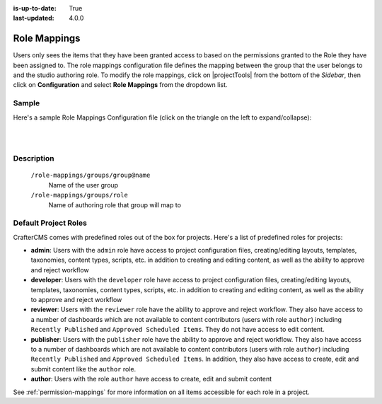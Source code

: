 :is-up-to-date: True
:last-updated: 4.0.0


.. index:: Role Mappings

.. _role-mappings:

=============
Role Mappings
=============

Users only sees the items that they have been granted access to based on the permissions granted to the Role they have been assigned to.  The role mappings configuration file defines the mapping between the group that the user belongs to and the studio authoring role.  To modify the role mappings, click on |projectTools| from the bottom of the *Sidebar*, then click on **Configuration** and select **Role Mappings** from the dropdown list.

.. image:: /_static/images/site-admin/config-open-role-mappings.webp
    :alt: Configurations - Open Role Mappings
    :width: 55 %
    :align: center

------
Sample
------

Here's a sample Role Mappings Configuration file (click on the triangle on the left to expand/collapse):

.. raw:: html

   <details>
   <summary><a>Sample role mappings configuration</a></summary>

.. rli:: https://raw.githubusercontent.com/craftercms/studio/develop/src/main/webapp/repo-bootstrap/global/configuration/samples/sample-role-mappings-config.xml
   :caption: *CRAFTER_HOME/data/repos/sites/SITENAME/sandbox/config/studio/role-mappings-config.xml*
   :language: xml
   :linenos:

.. raw:: html

   </details>

|
|


-----------
Description
-----------

    ``/role-mappings/groups/group@name``
        Name of the user group

    ``/role-mappings/groups/role``
        Name of authoring role that group will map to

---------------------
Default Project Roles
---------------------

CrafterCMS comes with predefined roles out of the box for projects.
Here's a list of predefined roles for projects:

* **admin**: Users with the ``admin`` role have access to project configuration files, creating/editing layouts, templates, taxonomies, content types, scripts, etc. in addition to creating and editing content, as well as the ability to approve and reject workflow

* **developer**: Users with the ``developer`` role have access to project configuration files, creating/editing layouts, templates, taxonomies, content types, scripts, etc. in addition to creating and editing content, as well as the ability to approve and reject workflow

* **reviewer**: Users with the ``reviewer`` role have the ability to approve and reject workflow. They also have access to a number of dashboards which are not available to content contributors (users with role ``author``) including ``Recently Published`` and ``Approved Scheduled Items``.  They do not have access to edit content.

* **publisher**: Users with the ``publisher`` role have the ability to approve and reject workflow. They also have access to a number of dashboards which are not available to content contributors (users with role ``author``) including ``Recently Published`` and ``Approved Scheduled Items``.  In addition, they also have access to create, edit and submit content like the ``author`` role.

* **author**: Users with the role ``author`` have access to create, edit and submit content

See :ref:`permission-mappings` for more information on all items accessible for each role in a project.
